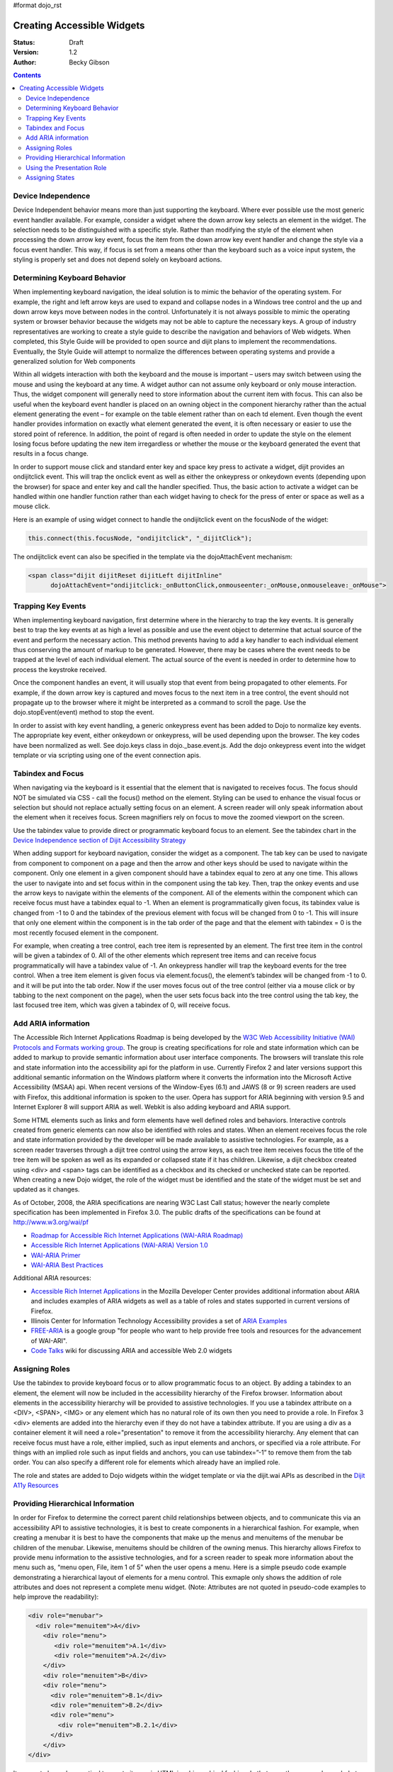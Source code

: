 #format dojo_rst

Creating Accessible Widgets
===========================

:Status: Draft
:Version: 1.2
:Author: Becky Gibson

.. contents::
  :depth: 3

Device Independence
-------------------

Device Independent behavior means more than just supporting the keyboard. Where ever possible use the most generic event handler available. For example, consider a widget where the down arrow key selects an element in the widget.  The selection needs to be distinguished with a specific style.  Rather than modifying the style of the element when processing the down arrow key event, focus the item from the down arrow key event handler and change the style via a focus event handler. This way, if focus is set from a means other than the keyboard such as a voice input system, the styling is properly set and does not depend solely on keyboard actions. 

Determining Keyboard Behavior
-----------------------------

When implementing keyboard navigation, the ideal solution is to mimic the behavior of the operating system.  For example, the right and left arrow keys are used to expand and collapse nodes in a Windows tree control and the up and down arrow keys move between nodes in the control.   Unfortunately it is not always possible to mimic the operating system or browser behavior because the widgets may not be able to capture the necessary keys. A group of industry representatives are working to create a style guide to describe the navigation and behaviors of Web widgets. When completed, this Style Guide will be provided to open source and dijit plans to implement the recommendations.  Eventually, the Style Guide will attempt to normalize the differences between operating systems and provide a generalized solution for Web components 

Within all widgets interaction with both the keyboard and the mouse is important – users may switch between using the mouse and using the keyboard at any time. A widget author can not assume only keyboard or only mouse interaction. Thus, the widget component will generally need to store information about the current item with focus.  This can also be useful when the keyboard event handler is placed on an owning object in the component hierarchy rather than the actual element generating the event – for example on the table element rather than on each td element.   Even though the event handler provides information on exactly what element generated the event, it is often necessary or easier to use the stored point of reference. In addition, the point of regard is often needed in order to update the style on the element losing focus before updating the new item irregardless or whether the mouse or the keyboard generated the event that results in a focus change.

In order to support mouse click and standard enter key and space key press to activate a widget, dijit provides an ondijitclick event.  This will trap the onclick event as well as either the onkeypress or onkeydown events (depending upon the browser) for space and enter key and call the handler specified.  Thus, the basic action to activate a widget can be handled within one handler function rather than each widget having to check for the press of enter or space as well as a mouse click.  

Here is an example of using widget connect to handle the ondijitclick event on the focusNode of the widget:

.. code-block :: javascript

  this.connect(this.focusNode, "ondijitclick", "_dijitClick");

The ondijitclick event can also be specified in the template via the dojoAttachEvent mechanism:

.. code-block :: javascript

  <span class="dijit dijitReset dijitLeft dijitInline"
	dojoAttachEvent="ondijitclick:_onButtonClick,onmouseenter:_onMouse,onmouseleave:_onMouse">

Trapping Key Events
-------------------

When implementing keyboard navigation, first determine where in the hierarchy to trap the key events. It is generally best to trap the key events at as high a level as possible and use the event object to determine that actual source of the event and perform the necessary action.  This method prevents having to add a key handler to each individual element thus conserving the amount of markup to be generated.  However, there may be cases where the event needs to be trapped at the level of each individual element. The actual source of the event is needed in order to determine how to process the keystroke received.

Once the component handles an event, it will usually stop that event from being propagated to other elements.   For example, if the down arrow key is captured and moves focus to the next item in a tree control, the event should not propagate up to the browser where it might be interpreted as a command to scroll the page.  Use the dojo.stopEvent(event) method to stop the event.

In order to assist with key event handling, a generic onkeypress event has been added to Dojo to normalize key events. The appropriate key event, either onkeydown or onkeypress, will be used depending upon the browser.  The key codes have been normalized as well. See dojo.keys class in dojo._base.event.js. Add the dojo onkeypress event into the widget template or via scripting using one of the event connection apis.

Tabindex and Focus
------------------

When navigating via the keyboard is it essential that the element that is navigated to receives focus.   The focus should NOT be simulated via CSS - call the focus() method on the element.  Styling can be used to enhance the visual focus or selection but should not replace actually setting focus on an element.  A screen reader will only speak information about the element when it receives focus. Screen magnifiers rely on focus to move the zoomed viewport on the screen.

Use the tabindex value to provide direct or programmatic keyboard focus to an element. See the tabindex chart in the `Device Independence section of Dijit Accessibility Strategy <dijit-a11y-strategy#support-device-independent-interaction>`_

When adding support for keyboard navigation, consider the widget as a component.  The tab key can be used to navigate from component to component on a page and then the arrow and other keys should be used to navigate within the component.   Only one element in a given component should have a tabindex equal to zero at any one time.  This allows the user to navigate into and set focus within in the component using the tab key.  Then, trap the onkey events and use the arrow keys to navigate within the elements of the component. All of the elements within the component which can receive focus must have a tabindex equal to -1. When an element is programmatically given focus, its tabindex value is changed from -1 to 0 and the tabindex of the previous element with focus will be changed from 0 to -1. This will insure that only one element within the component is in the tab order of the page and that the element with tabindex = 0 is the most recently focused element in the component.

For example, when creating a tree control, each tree item is represented by an element.  The first tree item in the control will be given a tabindex of 0.   All of the other elements which represent tree items and can receive focus programmatically will have a tabindex value of -1. An onkeypress handler will trap the keyboard events for the tree control.  When a tree item element is given focus via element.focus(), the element’s tabindex will be changed from -1 to 0. and it will be put into the tab order. Now if the user moves focus out of the tree control (either via a mouse click or by tabbing to the next component on the page), when the user sets focus back into the tree control using the tab key, the last focused tree item, which was given a tabindex of 0, will receive focus.  

Add ARIA information
--------------------

The Accessible Rich Internet Applications Roadmap is being developed by the `W3C Web Accessibility Initiative (WAI) Protocols and Formats working group <http://www.w3.org/WAI/PF/>`_. The group is creating specifications for role and state information which can be added to markup to provide semantic information about user interface components. The browsers will translate this role and state information into the accessibility api for the platform in use. Currently Firefox 2 and later versions support this additional semantic information on the Windows platform where it converts the information into the Microsoft Active Accessibility (MSAA) api. When recent versions of the Window-Eyes (6.1) and JAWS (8 or 9) screen readers are used with Firefox, this additional information is spoken to the user.  Opera has support for ARIA beginning with version 9.5 and Internet Explorer 8 will support ARIA as well. Webkit is also adding keyboard and ARIA support.

Some HTML elements such as links and form elements have well defined roles and behaviors. Interactive controls created from generic elements can now also be identified with roles and states. When an element receives focus the role and state information provided by the developer will be made available to assistive technologies. For example, as a screen reader traverses through a dijit tree control using the arrow keys, as each tree item receives focus the title of the tree item will be spoken as well as its expanded or collapsed state if it has children. Likewise, a dijit checkbox created using <div> and <span> tags can be identified as a checkbox and its checked or unchecked state can be reported. When creating a new Dojo widget, the role of the widget must be identified and the state of the widget must be set and updated as it changes.

As of October, 2008, the ARIA specifications are nearing W3C Last Call status; however the nearly complete specification has been implemented in Firefox 3.0. The public drafts of the specifications can be found at `http://www.w3.org/wai/pf <http://www.w3.org/wai/pf>`_

- `Roadmap for Accessible Rich Internet Applications (WAI-ARIA Roadmap) <http://www.w3.org/WAI/PF/aria-roadmap/>`_
- `Accessible Rich Internet Applications (WAI-ARIA) Version 1.0 <http://www.w3.org/WAI/PF/aria/>`_
- `WAI-ARIA Primer <http://www.w3.org/WAI/PF/aria-primer/>`_
- `WAI-ARIA Best Practices <http://www.w3.org/WAI/PF/aria-practices/>`_

Additional ARIA resources:

- `Accessible Rich Internet Applications <http://developer.mozilla.org/en/Accessible_DHTML>`_ in the Mozilla Developer Center provides additional information about ARIA and includes examples of ARIA widgets as well as a table of roles and states supported in current versions of Firefox. 
- Illinois Center for Information Technology Accessibility provides a set of `ARIA Examples <http://test.cita.uiuc.edu/aria/index.php>`_
- `FREE-ARIA  <http://groups.google.com/group/free-aria>`_ is a google group "for people who want to help provide free tools and resources for the advancement of WAI-ARI".
- `Code Talks <http://wiki.codetalks.org/wiki/index.php/Main_Page>`_ wiki for discussing ARIA and accessible Web 2.0 widgets

Assigning Roles
---------------

Use the tabindex to provide keyboard focus or to allow programmatic focus to an object. By adding a tabindex to an element, the element will now be included in the accessibility hierarchy of the Firefox browser. Information about elements in the accessibility hierarchy will be provided to assistive technologies. If you use a tabindex attribute on a <DIV>, <SPAN>, <IMG> or any element which has no natural role of its own then you need to provide a role. In Firefox 3 <div> elements are added into the hierarchy even if they do not have a tabindex attribute. If you are using a div as a container element it will need a role="presentation" to remove it from the accessibility hierarchy.  Any element that can receive focus must have a role, either implied, such as input elements and anchors, or specified via a role attribute. For things with an implied role such as input fields and anchors, you can use tabindex=”-1” to remove them from the tab order. You can also specify a different role for elements which already have an implied role.

The role and states are added to Dojo widgets within the widget template or via the dijit.wai APIs as described in the `Dijit A11y Resources <dijit-a11y-resources>`_

Providing Hierarchical Information
----------------------------------

In order for Firefox to determine the correct parent child relationships between objects, and to communicate this via an accessibility API to assistive technologies, it is best to create components in a hierarchical fashion. For example, when creating a menubar it is best to have the components that make up the menus and menuitems of the menubar be children of the menubar. Likewise, menuitems should be children of the owning menus. This hierarchy allows Firefox to provide menu information to the assistive technologies, and for a screen reader to speak more information about the menu such as, “menu open, File, item 1 of 5” when the user opens a menu. Here is a simple pseudo code example demonstrating a hierarchical layout of elements for a menu control. This exmaple only shows the addition of role attributes and does not represent a complete menu widget. (Note: Attributes are not quoted in pseudo-code examples to help improve the readability):

.. code-block :: javascript

  <div role="menubar">
    <div role="menuitem">A</div>
      <div role="menu">
         <div role="menuitem">A.1</div>
         <div role="menuitem">A.2</div>
      </div>
      <div role="menuitem">B</div>
      <div role="menu">
        <div role="menuitem">B.1</div>
        <div role="menuitem">B.2</div>
        <div role="menu">
          <div role="menuitem">B.2.1</div>
        </div>
      </div>
  </div>

It may not always be practical to create items via HTML in a hierarchical fashion. In that case the group role can help to associate the items properly. This is illustrated in the following simple pseudo code example of a tree hierarchy.

.. code-block :: javascript

  <div role="tree"> 
    <div role="treeitem">Top </div>
    <div role="group">
      <div role="treeitem">1</div>
      <div role="group">
        <div role="treeitem">1.1 </div>
        <div role="treeitem">1.2</div>
        <div role="treeitem">1.3</div>
        <div role="group">
          <div role="treeitem">1.3.1</div>
          <div role="treeitem">1.3.2</div>
          <div role="treeitem">1.3.3</div>
          <div role="treeitem">1.3.4</div>
       </div>
       <div role="treeitem">1.4</div>
     </div>
     <div role="treeitem">2</div>
     <div role="treeitem">3</div>
     <div role="group">
       <div role="treeitem">3.1</div>
       <div role="treeitem">">3.2</div>
     </div>
  </div>
  </div>

The tree items at the same level in the hierarchy are grouped together within an element identified with role=group. With this organization, the assistive technologies can be provided with the information about what level and item number a particular treeitem represents. For example, in the above tree example, with focus on item 1.3.3 a screen reader might speak, “one dot three dot three item three of four, level four” or something similar.

Other items included in the hierarchy may not be essential to the component. These items can be marked with a role of presentation to eliminate them from consideration when determining information about the component.

Using the Presentation Role
---------------------------

While it is preferable to use CSS for layout, tables are still used to quickly and easily arrange elements on a page. This is especially true of existing widgets which were originally created to work in older browsers. Putting information in tables can easily confuse the hierarchy of the component. If tables must be used, they can be marked with a role of presentation to eliminate them from the hierarchy. Here is a pseudo code example where the presentation role was used on tables within a tree component:

 .. code-block :: javascript

  <div role="tree">
      <table role="presentation">
            <tr><td><div role="treeitem">Top</div></td></tr>
      </table>
      <div role="group">
            <table role="presentation">
                  <tr><td><span role="treeitem">1</span></td></tr>
            </table>
            <div role="group">
                  <table role="presentation">
                        <tr><td><span role="treeitem">1.1</span></td></tr>
                  </table>
                  <table role="presentation">
                        <tr><td><span role="treeitem">1.2</span></td></tr>
                  </table>
            </div>
            <table role="presentation">
                  <tr><td><span role="treeitem">2</span></td></tr>
            </table>
      </div>
  </div>

Since the table is only used for layout it is identified with a role of presentation to remove if from the accessibility hierarchy so that information about the table is not provided to assistive technology. Other elements may need to be removed from the accessibility hierarchy as well. For example, when creating a DHTML checkbox, an image may be contained within a span element that is marked with a role of checkbox and an appropriate state of checked equals true or false. The image which represents the checkbox is contained within the span and should not contain any alt text since the role and state are managed by the surrounding span. Images are considered important elements and are normally included with the accessibility hierarchy of the browser. In order to ignore this image in the accessibility hierarchy, it is marked with a role of presentation. Here is a generic HTML representation:

 .. code-block :: javascript

  <span role="checkbox" checked="true">
    <img src="checked.gif" role="presentation">
  </span>

And, as mentioned previously, Firefox 3 now puts all div elements into the accessibility hierarchy, so if the div is being used for layout purposes or has no other specific role, it should be marked with role=presentation.

Assigning States
----------------

In addition to identifying the role of a widget, the state of the widget must be identified and updated. The initial state can be set within the widget template or via scripting when the widget is created. As the state changes during user interaction with the widget, the state must be updated using the dijit *WaiState apis:

.. code-block :: javascript

  dijit.hasWaiState(/*Element*/ elem, /*String*/ state);
  dijit.getWaiState(/*Element*/ elem, /*String*/ state);
  dijit.setWaiState(/*Element*/ elem, /*String*/ state, /*String*/ value);
  dijit.removeWaiState:(/*Element*/ elem, /*String*/ state);

It is important to update the state information as it changes so assistive technology users can be made aware of the change. For example, when a treeitem is expanded, the state for the element that has been assigned role="treeitem", must be set to expanded=true. Likewise, when a treeitem is collapsed, the state for the element with the role="treeitem" must be updated to expanded=false. Be aware that some of the boolean states imply more than just a dual state. For the state attributes checked, selected and expanded a value of false indicates that the widget is capable of being checked, selected or expanded while no attribute indicates that the element is not capable of that state. For example, a tree node with children will have either a state of expanded=true or expanded=false depending upon whether the child nodes are visible or not. An end node, with no children will have no expanded state value set.

Generally only items which have a role can have a state value. The role may be explicitly set by the author such as a treeitem or may be implicitly defined such as a form element or link. Items which have been added into the accessibility hierarchy via a tabindex attribute may also have properties such as desribedby, labelledby, required, invalid and others.
